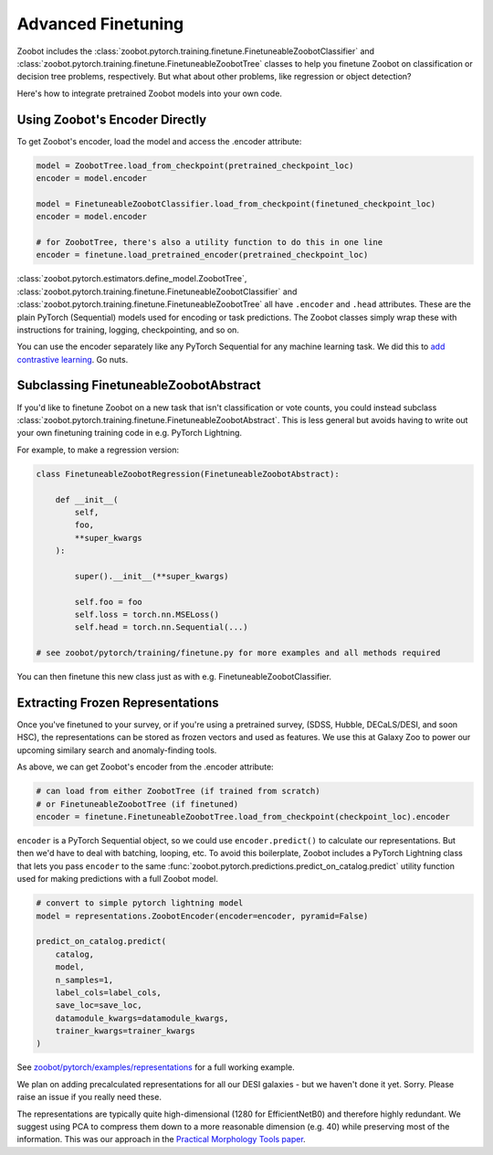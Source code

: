 .. _advanced_finetuning:

Advanced Finetuning
=====================


Zoobot includes the :class:`zoobot.pytorch.training.finetune.FinetuneableZoobotClassifier` and :class:`zoobot.pytorch.training.finetune.FinetuneableZoobotTree`
classes to help you finetune Zoobot on classification or decision tree problems, respectively. 
But what about other problems, like regression or object detection?

Here's how to integrate pretrained Zoobot models into your own code.

Using Zoobot's Encoder Directly
------------------------------------

To get Zoobot's encoder, load the model and access the .encoder attribute:

.. code-block:: python

    model = ZoobotTree.load_from_checkpoint(pretrained_checkpoint_loc)
    encoder = model.encoder

    model = FinetuneableZoobotClassifier.load_from_checkpoint(finetuned_checkpoint_loc)
    encoder = model.encoder

    # for ZoobotTree, there's also a utility function to do this in one line
    encoder = finetune.load_pretrained_encoder(pretrained_checkpoint_loc)

:class:`zoobot.pytorch.estimators.define_model.ZoobotTree`, :class:`zoobot.pytorch.training.finetune.FinetuneableZoobotClassifier` and :class:`zoobot.pytorch.training.finetune.FinetuneableZoobotTree`
all have ``.encoder`` and ``.head`` attributes. These are the plain PyTorch (Sequential) models used for encoding or task predictions.
The Zoobot classes simply wrap these with instructions for training, logging, checkpointing, and so on.

You can use the encoder separately like any PyTorch Sequential for any machine learning task. We did this to `add contrastive learning <https://arxiv.org/abs/2206.11927>`_. Go nuts.


Subclassing FinetuneableZoobotAbstract
---------------------------------------

If you'd like to finetune Zoobot on a new task that isn't classification or vote counts,
you could instead subclass :class:`zoobot.pytorch.training.finetune.FinetuneableZoobotAbstract`.
This is less general but avoids having to write out your own finetuning training code in e.g. PyTorch Lightning.

For example, to make a regression version:

.. code-block:: python

    
    class FinetuneableZoobotRegression(FinetuneableZoobotAbstract):

        def __init__(
            self,
            foo,
            **super_kwargs
        ):

            super().__init__(**super_kwargs)

            self.foo = foo
            self.loss = torch.nn.MSELoss()
            self.head = torch.nn.Sequential(...)

    # see zoobot/pytorch/training/finetune.py for more examples and all methods required

You can then finetune this new class just as with e.g. FinetuneableZoobotClassifier.


Extracting Frozen Representations
----------------------------------------

Once you've finetuned to your survey, or if you're using a pretrained survey, (SDSS, Hubble, DECaLS/DESI, and soon HSC),
the representations can be stored as frozen vectors and used as features.
We use this at Galaxy Zoo to power our upcoming similary search and anomaly-finding tools.

As above, we can get Zoobot's encoder from the .encoder attribute:

.. code-block:: python

    # can load from either ZoobotTree (if trained from scratch)
    # or FinetuneableZoobotTree (if finetuned)
    encoder = finetune.FinetuneableZoobotTree.load_from_checkpoint(checkpoint_loc).encoder

``encoder`` is a PyTorch Sequential object, so we could use ``encoder.predict()`` to calculate our representations.
But then we'd have to deal with batching, looping, etc. 
To avoid this boilerplate, Zoobot includes a PyTorch Lightning class that lets you pass ``encoder`` to the same :func:`zoobot.pytorch.predictions.predict_on_catalog.predict`
utility function used for making predictions with a full Zoobot model.

.. code-block:: python

    # convert to simple pytorch lightning model
    model = representations.ZoobotEncoder(encoder=encoder, pyramid=False)

    predict_on_catalog.predict(
        catalog,
        model,
        n_samples=1,
        label_cols=label_cols,
        save_loc=save_loc,
        datamodule_kwargs=datamodule_kwargs,
        trainer_kwargs=trainer_kwargs
    )

See `zoobot/pytorch/examples/representations <https://github.com/mwalmsley/zoobot/tree/main/zoobot/pytorch/examples/representations>`_ for a full working example.

We plan on adding precalculated representations for all our DESI galaxies - but we haven't done it yet. Sorry.
Please raise an issue if you really need these.

The representations are typically quite high-dimensional (1280 for EfficientNetB0) and therefore highly redundant.
We suggest using PCA to compress them down to a more reasonable dimension (e.g. 40) while preserving most of the information.
This was our approach in the `Practical Morphology Tools paper <https://arxiv.org/abs/2110.12735>`_.
